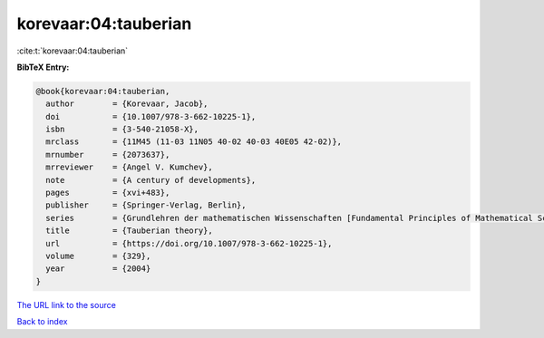 korevaar:04:tauberian
=====================

:cite:t:`korevaar:04:tauberian`

**BibTeX Entry:**

.. code-block:: bibtex

   @book{korevaar:04:tauberian,
     author        = {Korevaar, Jacob},
     doi           = {10.1007/978-3-662-10225-1},
     isbn          = {3-540-21058-X},
     mrclass       = {11M45 (11-03 11N05 40-02 40-03 40E05 42-02)},
     mrnumber      = {2073637},
     mrreviewer    = {Angel V. Kumchev},
     note          = {A century of developments},
     pages         = {xvi+483},
     publisher     = {Springer-Verlag, Berlin},
     series        = {Grundlehren der mathematischen Wissenschaften [Fundamental Principles of Mathematical Sciences]},
     title         = {Tauberian theory},
     url           = {https://doi.org/10.1007/978-3-662-10225-1},
     volume        = {329},
     year          = {2004}
   }

`The URL link to the source <https://doi.org/10.1007/978-3-662-10225-1>`__


`Back to index <../By-Cite-Keys.html>`__
